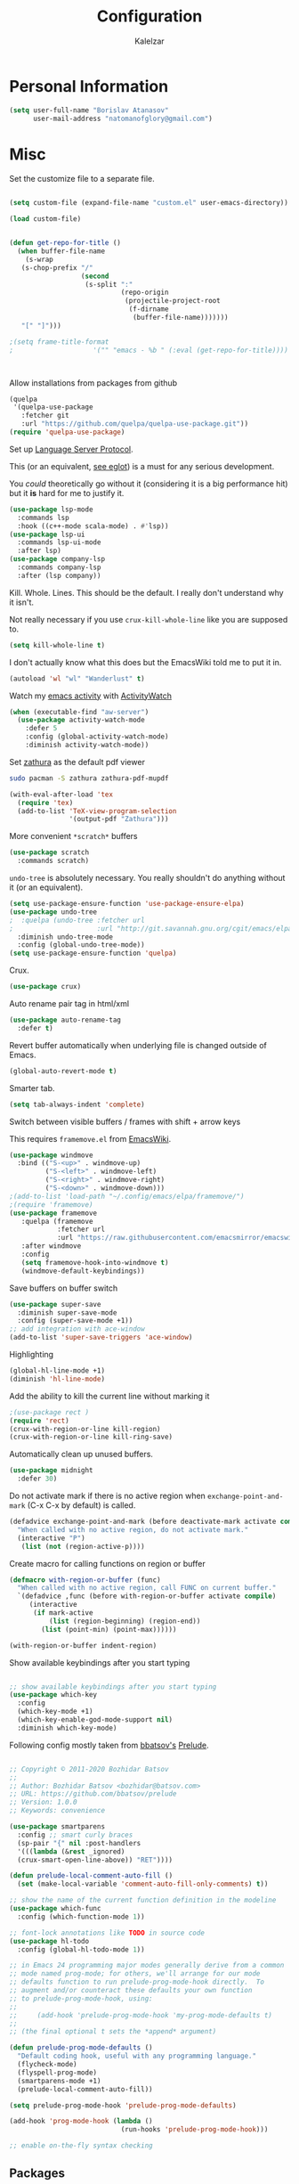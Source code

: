 #+TITLE: Configuration
#+AUTHOR: Kalelzar

#+BEGIN_SRC emacs-lisp :tangle yes :exports none

;;; config.el -- Tangled source code of config.org -*- lexical-binding: t -*-
;;; Commentary:
;;; This is just an executable file created by pasting
;;; all emacs-lisp source code blocks from config.org into
;;; this file.

;;; Code:


#+END_SRC

* Personal Information
#+BEGIN_SRC emacs-lisp :tangle yes
(setq user-full-name "Borislav Atanasov"
      user-mail-address "natomanofglory@gmail.com")
#+END_SRC
* Misc

Set the customize file to a separate file.

#+BEGIN_SRC emacs-lisp :tangle yes

(setq custom-file (expand-file-name "custom.el" user-emacs-directory))

(load custom-file)
#+END_SRC



#+begin_src emacs-lisp :tangle yes

(defun get-repo-for-title ()
  (when buffer-file-name
    (s-wrap
   (s-chop-prefix "/"
                  (second
                   (s-split ":"
                            (repo-origin
                             (projectile-project-root
                              (f-dirname
                               (buffer-file-name)))))))
   "[" "]")))

;(setq frame-title-format
;                    '("" "emacs - %b " (:eval (get-repo-for-title))))



#+end_src

Allow installations from packages from github

#+begin_src emacs-lisp :tangle yes
(quelpa
 '(quelpa-use-package
   :fetcher git
   :url "https://github.com/quelpa/quelpa-use-package.git"))
(require 'quelpa-use-package)
#+end_src

#+RESULTS:
: quelpa-use-package



Set up [[https://melpa.org/#/lsp-mode][Language Server Protocol]].

This (or an equivalent, [[https://github.com/joaotavora/eglot][see eglot]]) is a
must for any serious development.

You /could/ theoretically go without it (considering it is a big performance hit)
but it *is* hard for me to justify it.

#+BEGIN_SRC emacs-lisp :tangle yes
(use-package lsp-mode
  :commands lsp
  :hook ((c++-mode scala-mode) . #'lsp))
(use-package lsp-ui
  :commands lsp-ui-mode
  :after lsp)
(use-package company-lsp
  :commands company-lsp
  :after (lsp company))
#+END_SRC

#+RESULTS:

Kill. Whole. Lines. This should be the default.
I really don't understand why it isn't.

Not really necessary if you use ~crux-kill-whole-line~ like you are supposed to.

#+begin_src emacs-lisp :tangle yes
(setq kill-whole-line t)
#+end_src

#+RESULTS:
: t

I don't actually know what this does but the EmacsWiki told me to
put it in.

#+begin_src emacs-lisp :tangle yes
(autoload 'wl "wl" "Wanderlust" t)
#+end_src

#+RESULTS:
: wl

Watch my [[https://melpa.org/#/activity-watch-mode][emacs activity]] with
[[https://github.com/ActivityWatch/activitywatch/][ActivityWatch]]

#+begin_src emacs-lisp :tangle yes
(when (executable-find "aw-server")
  (use-package activity-watch-mode
    :defer 5
    :config (global-activity-watch-mode)
    :diminish activity-watch-mode))
#+end_src

#+RESULTS:

Set [[https://github.com/pwmt/zathura][zathura]] as the default pdf viewer

#+BEGIN_SRC bash
sudo pacman -S zathura zathura-pdf-mupdf
#+END_SRC

#+RESULTS:

#+begin_src emacs-lisp :tangle yes
(with-eval-after-load 'tex
  (require 'tex)
  (add-to-list 'TeX-view-program-selection
               '(output-pdf "Zathura")))
#+end_src

#+RESULTS:

More convenient ~*scratch*~ buffers

#+BEGIN_SRC emacs-lisp :tangle yes
(use-package scratch
  :commands scratch)
#+END_SRC

#+RESULTS:


~undo-tree~ is absolutely necessary.
You really shouldn't do anything without it (or an equivalent).

#+BEGIN_SRC emacs-lisp :tangle yes
(setq use-package-ensure-function 'use-package-ensure-elpa)
(use-package undo-tree
;  :quelpa (undo-tree :fetcher url
;                     :url "http://git.savannah.gnu.org/cgit/emacs/elpa.git/plain/packages/undo-tree/undo-tree.el")
  :diminish undo-tree-mode
  :config (global-undo-tree-mode))
(setq use-package-ensure-function 'quelpa)
#+END_SRC

#+RESULTS:
: t

Crux.

#+BEGIN_SRC emacs-lisp :tangle yes
(use-package crux)
#+END_SRC

#+RESULTS:

Auto rename pair tag in html/xml

#+begin_src emacs-lisp :tangle yes
(use-package auto-rename-tag
  :defer t)
#+end_src


Revert buffer automatically when underlying file is changed outside of Emacs.

#+BEGIN_SRC emacs-lisp :tangle yes
(global-auto-revert-mode t)
#+END_SRC

#+RESULTS:
: t

Smarter tab.

#+BEGIN_SRC emacs-lisp :tangle yes
(setq tab-always-indent 'complete)
#+END_SRC

#+RESULTS:
: complete

Switch between visible buffers / frames with shift + arrow keys

This requires =framemove.el= from [[https://github.com/emacsmirror/emacswiki.org/blob/master/framemove.el][EmacsWiki]].

#+BEGIN_SRC emacs-lisp :tangle yes
(use-package windmove
  :bind (("S-<up>" . windmove-up)
         ("S-<left>" . windmove-left)
         ("S-<right>" . windmove-right)
         ("S-<down>" . windmove-down)))
;(add-to-list 'load-path "~/.config/emacs/elpa/framemove/")
;(require 'framemove)
(use-package framemove
   :quelpa (framemove
            :fetcher url
            :url "https://raw.githubusercontent.com/emacsmirror/emacswiki.org/master/framemove.el")
   :after windmove
   :config
   (setq framemove-hook-into-windmove t)
   (windmove-default-keybindings))
#+END_SRC

#+RESULTS:
: t



Save buffers on buffer switch

#+BEGIN_SRC emacs-lisp :tangle yes
(use-package super-save
  :diminish super-save-mode
  :config (super-save-mode +1))
;; add integration with ace-window
(add-to-list 'super-save-triggers 'ace-window)
#+END_SRC

#+RESULTS:
| ace-window | switch-to-buffer | other-window | windmove-up | windmove-down | windmove-left | windmove-right | next-buffer | previous-buffer |

Highlighting
#+BEGIN_SRC emacs-lisp :tangle yes
(global-hl-line-mode +1)
(diminish 'hl-line-mode)
#+END_SRC

#+RESULTS:

Add the ability to kill the current line without marking it

#+BEGIN_SRC emacs-lisp :tangle yes
;(use-package rect )
(require 'rect)
(crux-with-region-or-line kill-region)
(crux-with-region-or-line kill-ring-save)
#+END_SRC

#+RESULTS:
: kill-ring-save

Automatically clean up unused buffers.
#+BEGIN_SRC emacs-lisp :tangle yes
(use-package midnight
  :defer 30)
#+END_SRC

#+RESULTS:

Do not activate mark if there is no active region when
~exchange-point-and-mark~ (C-x C-x by default) is called.

#+BEGIN_SRC emacs-lisp :tangle yes
(defadvice exchange-point-and-mark (before deactivate-mark activate compile)
  "When called with no active region, do not activate mark."
  (interactive "P")
   (list (not (region-active-p))))
#+END_SRC

#+RESULTS:
: exchange-point-and-mark

Create macro for calling functions on region or buffer

#+BEGIN_SRC emacs-lisp :tangle yes
(defmacro with-region-or-buffer (func)
  "When called with no active region, call FUNC on current buffer."
  `(defadvice ,func (before with-region-or-buffer activate compile)
     (interactive
      (if mark-active
          (list (region-beginning) (region-end))
        (list (point-min) (point-max))))))

(with-region-or-buffer indent-region)
#+END_SRC

#+RESULTS:
: indent-region

Show available keybindings after you start typing

#+BEGIN_SRC emacs-lisp :tangle yes

;; show available keybindings after you start typing
(use-package which-key
  :config
  (which-key-mode +1)
  (which-key-enable-god-mode-support nil)
  :diminish which-key-mode)
#+END_SRC

#+RESULTS:
: t

Following config mostly taken from [[https://github.com/bbatsov][bbatsov's]] [[https://github.com/bbatsov/prelude][Prelude]].

#+begin_src emacs-lisp :tangle yes

;; Copyright © 2011-2020 Bozhidar Batsov
;;
;; Author: Bozhidar Batsov <bozhidar@batsov.com>
;; URL: https://github.com/bbatsov/prelude
;; Version: 1.0.0
;; Keywords: convenience

(use-package smartparens
  :config ;; smart curly braces
  (sp-pair "{" nil :post-handlers
  '(((lambda (&rest _ignored)
  (crux-smart-open-line-above)) "RET"))))

(defun prelude-local-comment-auto-fill ()
  (set (make-local-variable 'comment-auto-fill-only-comments) t))

;; show the name of the current function definition in the modeline
(use-package which-func
  :config (which-function-mode 1))

;; font-lock annotations like TODO in source code
(use-package hl-todo
  :config (global-hl-todo-mode 1))

;; in Emacs 24 programming major modes generally derive from a common
;; mode named prog-mode; for others, we'll arrange for our mode
;; defaults function to run prelude-prog-mode-hook directly.  To
;; augment and/or counteract these defaults your own function
;; to prelude-prog-mode-hook, using:
;;
;;     (add-hook 'prelude-prog-mode-hook 'my-prog-mode-defaults t)
;;
;; (the final optional t sets the *append* argument)

(defun prelude-prog-mode-defaults ()
  "Default coding hook, useful with any programming language."
  (flycheck-mode)
  (flyspell-prog-mode)
  (smartparens-mode +1)
  (prelude-local-comment-auto-fill))

(setq prelude-prog-mode-hook 'prelude-prog-mode-defaults)

(add-hook 'prog-mode-hook (lambda ()
                            (run-hooks 'prelude-prog-mode-hook)))

;; enable on-the-fly syntax checking
#+end_src

#+RESULTS:
| lambda | nil | (run-hooks 'prelude-prog-mode-hook) |
** Packages

I have recently (READ: for a few months) been skimping on installing new
packages the proper way, since it is way easier to just run
=(package-list-packages)= that to write stuff in the config.


I wanted to rectify that so I wrote a couple of helper functions.

#+begin_src emacs-lisp :tangle yes
(defun get-packages-installed-by-config ()
  "Return a list of all packages installed with `use-package' by the config."
  (--map
   (s-replace ")" "" (second (s-split " " it)))
   (--filter
    (s-prefix? "(use-package" it)
    (--map
     (s-trim it)
     (--filter
      (s-contains? "use-package" it)
      (-flatten
       (--map
        (s-lines (f-read it))
        (f-glob "*.el" user-emacs-directory))))))))

(defun get-selected-packages-not-in-config ()
  "Return a list of all packages that are in `package-selected-packages' but
aren't explicitly installed by config."
  (-map
   #'symbol-name
   (-difference
    (package--find-non-dependencies)
    (-map
     #'intern
     (get-packages-installed-by-config)))))

(defun show-populated-buffer (populate-function buffer-name)
  "Open a buffer called BUFFER_NAME and fill it using POPULATE_FUNCTION"
  (with-current-buffer (get-buffer-create buffer-name)
    (insert (s-join "\n" (funcall populate-function))))
  (view-buffer buffer-name #'kill-buffer))

(defun show-packages-installed-by-config ()
  "Open a buffer containing all packages explicitly installed by config."
  (interactive)
  (show-populated-buffer #'get-packages-installed-by-config
                         "*Installed Packages*"))

(defun show-selected-packages-not-in-config ()
  "Open a buffer containing all (not-dependency) packages not explicitly installed by config."
  (interactive)
  (show-populated-buffer #'get-selected-packages-not-in-config
                         "*Missing Packages*"))
#+end_src

* Sane Defaults

Some are sourced from [[https://github.com/danielmai/.emacs.d/blob/master/config.org][Daniel Mai's config]].

For some reason these functions are disabled.

#+BEGIN_SRC emacs-lisp :tangle yes
(put 'downcase-region 'disabled nil)
(put 'upcase-region 'disabled nil)
(put 'narrow-to-region 'disabled nil)
(put 'dired-find-alternate-file 'disabled nil)
#+END_SRC

#+RESULTS:

Yes is two letters too long for me.

#+BEGIN_SRC emacs-lisp :tangle yes
(defalias 'yes-or-no-p 'y-or-n-p)
#+END_SRC

#+RESULTS:
: yes-or-no-p

Clean up back-ups / autosaves.

#+BEGIN_SRC emacs-lisp :tangle yes
(setq backup-directory-alist `(("." . ,(concat user-emacs-directory "backups"))))
(setq auto-save-file-name-transforms `((".*" ,(concat user-emacs-directory "auto-save-list/") t)))
#+END_SRC

#+RESULTS:
| .* | /home/kalelzar/.config/emacs/auto-save-list/ | t |

UTF-8.

#+BEGIN_SRC emacs-lisp :tangle yes
(setq locale-coding-system 'utf-8)
(set-terminal-coding-system 'utf-8)
(set-keyboard-coding-system 'utf-8)
(set-selection-coding-system 'utf-8)
(prefer-coding-system 'utf-8)
#+END_SRC

#+RESULTS:

Don't indent with TABS please.

#+BEGIN_SRC emacs-lisp :tangle yes
(setq-default indent-tabs-mode nil)
#+END_SRC

#+RESULTS:

Indicate empty lines.

#+BEGIN_SRC emacs-lisp :tangle yes
(setq-default indicate-empty-lines t)
#+END_SRC

#+RESULTS:
: t

Don't count two spaces after a period as the end of a sentence.
Just one space is needed.

#+BEGIN_SRC emacs-lisp :tangle yes
(setq sentence-end-double-space nil)
#+END_SRC

#+RESULTS:

Delete the region when typing.

#+BEGIN_SRC emacs-lisp :tangle yes
(delete-selection-mode t)
#+END_SRC

#+RESULTS:
: t

Logical buffer names.

#+BEGIN_SRC emacs-lisp :tangle yes
(setq uniquify-buffer-name-style 'forward)
#+END_SRC

#+RESULTS:
: forward

Load aliases from .bash_profile

#+BEGIN_SRC emacs-lisp :tangle yes
(setq shell-command-switch "-ic")
#+END_SRC

#+RESULTS:
: -ic

Silence!

#+BEGIN_SRC emacs-lisp :tangle yes
(setq visible-bell t)
(setq ring-bell-function 'ignore)
#+END_SRC

#+RESULTS:
: ignore

* Modes
** Flycheck
#+BEGIN_SRC emacs-lisp :tangle yes
(use-package flycheck
  :diminish flycheck-mode
  :commands (global-flycheck-mode flycheck-mode)
  :config
  (setq flycheck-html-tidy-executable "tidy5"))
#+END_SRC

#+RESULTS:
: t

Enable flyspell

#+BEGIN_SRC emacs-lisp :tangle yes
(use-package flyspell
  :when (executable-find "aspell")
  :defer 5
  :diminish flyspell-mode
  :bind ("C->" . flyspell-correct-word-before-point)
  :config (setq ispell-program-name "aspell"
                ispell-extra-args (listp "--sug-mode=ultra"))
  (flyspell-mode +1))

#+END_SRC

#+RESULTS:
: flyspell-correct-word-before-point
** Org

Fetch the latest version of org mode as per [[http://orgmode.org/elpa.html][this instructions]].
#+BEGIN_SRC emacs-lisp :tangle yes
(use-package org
  :ensure org-plus-contrib)
#+END_SRC

#+RESULTS:

*** Babel

Don't ask for confirmation when evaluating code blocks.
It's annoying.

#+begin_src emacs-lisp :tangle yes
  (setq org-confirm-babel-evaluate nil)
#+end_src

#+RESULTS:

Enable some languages for evaluation in Org code blocks.

#+begin_src emacs-lisp :tangle yes
  (org-babel-do-load-languages
   'org-babel-load-languages
   '((python . t)
     (C . t)
     (shell . t)
     (lisp . t)))
#+end_src

#+RESULTS:

*** Export

I mainly export to \LaTeX but that comes installed by default.

#+RESULTS:

#+begin_src emacs-lisp :tangle yes
  (setq org-export-backends
     (quote
      (html latex)))
#+end_src

#+RESULTS:
| ascii | beamer | html | latex | epub |

Enable linting of source code blocks when exported to \LaTeX
This requires [[https://github.com/gpoore/minted][minted]].

On Archlinux:

#+BEGIN_SRC bash
sudo pacman -S minted
#+END_SRC

#+RESULTS:

You also might need to install some of the (La)TeX libraries included by your distribution.

#+begin_src emacs-lisp :tangle yes
  (use-package ox-latex
    :after org
    :config
    (add-to-list 'org-latex-packages-alist '("" "minted"))
    (add-to-list 'org-latex-packages-alist '("" "color"))
    (add-to-list 'org-latex-packages-alist '("" "xcolor"))
    (add-to-list 'org-latex-packages-alist '("" "mathtools"))
    (add-to-list 'org-latex-packages-alist '("" "amsmath"))
    (setq org-latex-listings 'minted)

    (setq org-latex-pdf-process
          '("pdflatex -shell-escape -interaction nonstopmode -output-directory %o %f"
          "pdflatex -shell-escape -interaction nonstopmode -output-directory %o %f"
          "pdflatex -shell-escape -interaction nonstopmode -output-directory %o %f")))
#+end_src

#+RESULTS:
: t

*** Templates

Enable Org Tempo mode for template expansion

#+begin_src emacs-lisp :tangle yes
  (use-package org-tempo)
#+end_src

#+RESULTS:

Source blocks
#+BEGIN_SRC emacs-lisp :tangle yes
(add-to-list 'org-structure-template-alist '("el" . "src emacs-lisp"))
(add-to-list 'org-structure-template-alist '("ll" . "src lisp"))
(add-to-list 'org-structure-template-alist '("py" . "src python"))
(add-to-list 'org-structure-template-alist '("sh" . "src sh"))
(add-to-list 'org-structure-template-alist '("bh" . "src bash"))
(add-to-list 'org-structure-template-alist '("sc" . "src scala"))
#+END_SRC

#+RESULTS:
: ((sc . src scala) (bh . src bash) (sh . src sh) (py . src python) (ll . src lisp) (el . src emacs-lisp) (a . export ascii) (c . center) (C . comment) (e . example) (E . export) (h . export html) (l . export latex) (q . quote) (s . src) (v . verse))

*** Misc
Set up emphasis symbols

#+begin_src emacs-lisp :tangle yes
  (setq org-emphasis-alist
        (quote
         (("*" bold)
          ("/" italic)
          ("_" underline)
          ("=" org-verbatim verbatim)
          ("~" org-code verbatim)
          ("+"
           (:strike-through t)))))
#+end_src

#+RESULTS:
| * | bold                |          |
| _ | underline           |          |
| = | org-verbatim        | verbatim |
| ~ | org-code            | verbatim |
| + | (:strike-through t) |          |

Set up better link previews using [[https://github.com/stardiviner/org-link-beautify][org-link-beautify]].

It is not available in MELPA.

So we have to install it manually.

#+BEGIN_SRC emacs-lisp :tangle yes
  (use-package org-link-beautify
  :quelpa (org-link-beautify
           :fetcher github
           :repo "stardiviner/org-link-beautify")
  :disabled t)
#+END_SRC

#+RESULTS:

Or so I would like. But it's way too laggy and the icons show up wrong for me.

Enable some good minor modes for working with org-mode
when /in/ org-mode.

#+begin_src emacs-lisp :tangle yes
    (use-package org-superstar)
    ;(use-package org-sticky-header )
    (setq use-package-ensure-function 'use-package-ensure-elpa)
    (use-package tex-site :ensure auctex)
    (setq use-package-ensure-function 'quelpa)
    (use-package cdlatex
      :after tex-site)

    (defun org-mode-enable-minor-modes-hook ()
      "Enable some good minor-modes for fancier 'org-mode' experience."
      (org-superstar-mode 1)
      (diminish 'org-superstar-mode)
      ;;(org-sticky-header-mode 1)
      (org-indent-mode 1)
      (diminish 'org-indent-mode)
      ;;(org-cdlatex-mode 1)
      (diminish 'org-cdlatex-mode)
      (yas-minor-mode 1)
      (diminish 'yas-minor-mode)
      (fira-code-mode 1)
      (diminish 'fira-code-mode)
      ;;(org-link-beautify-mode 1)
      )

(add-hook 'org-mode-hook 'org-mode-enable-minor-modes-hook)
#+end_src

#+RESULTS:
| org-mode-enable-minor-modes-hook | org-tempo-setup | #[0 \301\211\207 [imenu-create-index-function org-imenu-get-tree] 2] | #[0 \300\301\302\303\304$\207 [add-hook change-major-mode-hook org-show-all append local] 5] | #[0 \300\301\302\303\304$\207 [add-hook change-major-mode-hook org-babel-show-result-all append local] 5] | org-babel-result-hide-spec | org-babel-hide-all-hashes |

Let TAB behave as expected when inside code block.

#+begin_src emacs-lisp :tangle yes
(setq org-src-tab-acts-natively t)
#+end_src

#+RESULTS:
: t

Set the default notes file.

#+BEGIN_SRC emacs-lisp :tangle yes
(setq org-default-notes-file "~/Documents/notes.org")
#+END_SRC

#+RESULTS:
: ~/Documents/notes.org

Enable speed commands.

#+BEGIN_SRC emacs-lisp :tangle yes
(setq org-use-speed-commands t)
#+END_SRC

#+RESULTS:
: t

#+BEGIN_SRC emacs-lisp :tangle yes
(setq org-tags-column 45)
#+END_SRC

#+RESULTS:
: 45

Enable windmove/framemove in org-mode.

#+begin_src emacs-lisp :tangle yes
;(setq org-support-shift-select nil)
(add-hook 'org-shiftup-final-hook 'windmove-up)
(add-hook 'org-shiftleft-final-hook 'windmove-left)
(add-hook 'org-shiftdown-final-hook 'windmove-down)
(add-hook 'org-shiftright-final-hook 'windmove-right)
#+end_src

#+RESULTS:
| windmove-right |

Make latex previews in org-mode twice as big.

#+begin_src emacs-lisp :tangle yes
(setq org-format-latex-options (append '(:scale 2.0) org-format-latex-options ))
#+end_src

#+RESULTS:
| :scale | 2.0 | :foreground | default | :background | default | :scale | 2.0 | :html-foreground | Black | :html-background | Transparent | :html-scale | 1.0 | :matchers | (begin $1 $ $$ \( \[) |

Add custom TODO keywords

#+begin_src emacs-lisp :tangle yes

(setq org-todo-keywords
  '((sequence "INACTIVE(i!)" "SCHEDULED(s!)" "NEXT(n!)" "ACTIVE(a!)" "|" "DONE(d!)" "CANCELLED(c!)")
    (sequence "SUSPENDED(p!)")
    (sequence "EXPORT(e)" "|" "EXPORTED")))
#+end_src

#+RESULTS:
| sequence | INACTIVE(i!)  | SCHEDULED(s!) | NEXT(n!) | ACTIVE(a!) |   |   | DONE(d!) | CANCELLED(c!) |
| sequence | SUSPENDED(p!) |               |          |            |   |   |          |               |
| sequence | EXPORT(e)     |               |          | EXPORTED   |   |   |          |               |

Set custom faces for TODO keywords.

#+begin_src emacs-lisp :tangle yes
(setq org-todo-keyword-faces
  '(("INACTIVE" . "#004488" )
    ("SCHEDULED" . "#aa6600")
    ("NEXT" . "#006622")
    ("ACTIVE" . (:background "#004400" :foreground "white" :weight bold ))
    ("SUSPENDED" . (:background "#440000" :foreground "white" :weight bold ))
    ("DONE" . (:foreground "#204420" :weight bold))
    ("CANCELLED" . "#616161" )
    ("EXPORT" . (:background "#443322" :foreground "#ffaa00" ))
    ("EXPORTED" . "#414141" )))
#+end_src

#+RESULTS:
: ((INACTIVE . #004488) (SCHEDULED . #aa6600) (NEXT . #006622) (ACTIVE :background #004400 :foreground white :weight bold) (SUSPENDED :background #440000 :foreground white :weight bold) (DONE :foreground #204420 :weight bold) (CANCELLED . #616161) (EXPORT :background #443322 :foreground #ffaa00) (EXPORTED . #414141))

Obviously you can't really work on two tasks at the same time.
So let's enforce a single ACTIVE task at all times.

#+begin_src emacs-lisp :tangle yes
(when (file-exists-p "~/Code/Projects/kaltask")
  (use-package kaltask
    :quelpa (kaltask :fetcher file
                     :path "~/Code/Projects/kaltask")))
#+end_src

#+RESULTS:


Enforce todo dependencies.

#+begin_src emacs-lisp :tangle yes
(setq org-enforce-todo-dependencies t)
#+end_src

#+RESULTS:
: t

Enable org-drill.

#+begin_src emacs-lisp :tangle yes
(use-package org-drill)
(setq org-drill-hide-item-headings-p t)
#+end_src

Show live-preview of latex fragements.

#+begin_src emacs-lisp :tangle yes
(use-package org-elp)
#+end_src

Add a company backend for math.

#+begin_src emacs-lisp :tangle yes
(use-package company-math
  :after company)
#+end_src

*** Agenda

Register the agenda files.

#+begin_src emacs-lisp :tangle yes
(defvar org-agenda-files-root
  "~/Documents/" "Store the root of all org-agenda files")

;(setq org-agenda-files nil)

(defvar org-agenda-files-assoc
  '(( "agenda" . ( "* INACTIVE %?\nAdded on %U\n%i" org-ask-location))
    ( "notes" . "* INACTIVE %?\nAdded on %U\n%i")
    ( "tickler" . "* INACTIVE %?\nDEADLINE: %^{Deadline}T\nAdded on %U\n%a\n%i"))
"A agenda name associated with the format for org-capture entries."
)

(defun expand-to-agenda-file (file)
  "Expand FILE to a path to an .org file located at `org-agenda-files-root'."
  (concat (concat org-agenda-files-root file) ".org"))


(defun org-register-agenda-file (file)
  "Register an agenda FILE."
  (add-to-list 'org-agenda-files
               (expand-to-agenda-file file)))


(seq-do 'org-register-agenda-file
              (mapcar (lambda (elem)  (car elem))
                      org-agenda-files-assoc))

(defvar org-agenda-shortcuts-prefix-key "H-z"
  "Prefix key for accessing org-agenda-shortcuts")

(bind-key
 (concat org-agenda-shortcuts-prefix-key
         (concat " " org-agenda-shortcuts-prefix-key))
 'previous-buffer)

(defun generate-shortcuts-to-agenda-file (agenda-file)
  (let* ((key (char-to-string (string-to-char agenda-file)))
         (key-chords (concat org-agenda-shortcuts-prefix-key (concat " " key))))
    (bind-key key-chords `(lambda () (interactive) (find-file (expand-to-agenda-file ,agenda-file))))
    (which-key-add-key-based-replacements key-chords agenda-file)
))

(seq-do 'generate-shortcuts-to-agenda-file
              (mapcar (lambda (elem)  (car elem))
                      org-agenda-files-assoc))

#+end_src

#+RESULTS:
| agenda | notes | tickler |

Create capture templates for quick writes to different
agenda files.

#+begin_src emacs-lisp :tangle yes
(defun org-ask-location ()
  (setq org-refile-use-outline-path nil)
  (let* ((org-refile-targets '((nil :maxlevel . 1)))
         (hd (condition-case nil
                 (car (org-refile-get-location "Headline" nil t))
               (error (car org-refile-history)))))
    (goto-char (point-min))
    (outline-next-heading)
    (if (re-search-forward
         (format org-complex-heading-regexp-format (regexp-quote hd))
         nil t)
        (goto-char (point-at-bol))
      (goto-char (point-max))
      (or (bolp) (insert "\n"))
      (insert "* " hd "\n")))
  (setq org-refile-use-outline-path 'file)
  (end-of-line))

(setq org-capture-templates nil)

(defun build-capture-template-definition
    (capture-key capture-description agenda-file template)
  "Generate a capture template.
 The capture template can be accessed with CAPTURE-KEY.
 It is described by CAPTURE-DESCRIPTION.
 It points to AGENDA-FILE.
 And it uses TEMPLATE to generate the entry.
 TEMPLATE is either a string with which to format the entry,
 or a cons cell of a string with which to format the entry and a function which
 tells where exactly in the file to add the new entry."
  (append (list capture-key capture-description)
          '(entry)
          (if (char-or-string-p template)
          (list (append '(file)
                        (list agenda-file)))
          (list (append '(file+function)
                        (list agenda-file) (cdr template))))
          (if (char-or-string-p template)
              (list template)
              (list (car template)))))

(defun org-generate-agenda-capture-template-definition (agenda-file)
  (let* ((agenda-name (file-name-base agenda-file))
         (capture-key (char-to-string (string-to-char agenda-name)))
         (capture-description (concat (concat "Add entry to " agenda-name) "."))
         (template (cdr (assoc agenda-name org-agenda-files-assoc))))
    (build-capture-template-definition
     capture-key capture-description agenda-file template)))

(defun register-agenda-capture-template-from-agenda-file (agenda-file)
  (add-to-list 'org-capture-templates
      (org-generate-agenda-capture-template-definition agenda-file)))

(defun register-agenda-capture-templates-from-agenda-files ()
  (seq-do 'register-agenda-capture-template-from-agenda-file
        org-agenda-files))

(register-agenda-capture-templates-from-agenda-files)

(add-to-list 'org-capture-templates
  (build-capture-template-definition "e" "Export entry"
    (expand-to-agenda-file "notes")
    "* EXPORT %?\nAdded on %U\n%i" ))

#+end_src

#+RESULTS:
| e | Export entry | entry | (file ~/Documents/notes.org) | * EXPORT %? |

Add state changes to a drawer.

#+begin_src emacs-lisp :tangle yes
(setq org-log-into-drawer t)
#+end_src

#+RESULTS:
: t

Set up archivation.

#+begin_src emacs-lisp :tangle yes
(setq org-archive-location (concat (expand-to-agenda-file "archive") "::"))

;;Requires Org >= 9.4
;(setq org-archive-subtree-save-file-p t)
;;Org < 9.4

(defun save-notes-archive-file ()
  (interactive)
  (save-some-buffers
   'no-confirm (lambda ()
                 (equal buffer-file-name
                        (expand-file-name (expand-to-agenda-file "archive"))))))

(advice-add 'org-archive-subtree :after #'save-notes-archive-file)

#+end_src

#+RESULTS:

Set up refiling

#+begin_src emacs-lisp :tangle yes
  (setq org-refile-use-outline-path 'file)
  (setq org-refile-targets '((org-agenda-files . (:level . 0))))

  (defvar org-files-refile-internally
  (list (expand-file-name (expand-to-agenda-file "agenda")))
  "List of files which should be offered a list of internal headlines
  instead of other files")

  (defun dynamic-org-refile-get-targets (func &rest args)
    "Extend `org-refile-get-targets' in various contexts.
     If the file visited in current buffer is inside
     `org-files-refile-internally' then show a list of top-level headings to
     refile to instead of the default `org-refile-targets'.
     If the file visited in current buffer is a member of
     `org-agenda-files', remove it from the list so it doesn't clutter the
     target list. All changes to variables are restored at the end of the
     function."
     (setq org-refile-history nil)
     (let ((current-file (buffer-file-name (current-buffer))))
       (if (member current-file org-files-refile-internally)
           (let ((org-refile-use-outline-path nil)
                 (org-refile-targets nil))
             (apply func args))
         (let ((org-agenda-files (remove-if
             (lambda (file)
               (equal current-file (expand-file-name file)))
             org-agenda-files)))
           (apply func args)))))

  (advice-add 'org-refile-get-targets :around #'dynamic-org-refile-get-targets)
#+end_src

#+RESULTS:

Set up alerts for agenda items.

#+begin_src emacs-lisp :tangle yes
(use-package org-wild-notifier
  :after org
  :config
  (setq alert-default-style 'libnotify)
  (setq org-wild-notifier-keyword-whitelist nil)
  (org-wild-notifier-mode 1))
#+end_src

#+RESULTS:
: t

*** Roam

#+begin_src emacs-lisp :tangle yes
(use-package org-roam
  :config
(unless (f-dir? "~/Documents/Knowledge/src/org")
  (make-directory "~/Documents/Knowledge/src/org"))
(setq org-roam-directory "~/Documents/Knowledge/src/org")
(setq org-roam-db-location "~/Documents/Knowledge/src/org/org-roam.db")
(setq org-roam-link-auto-replace t)
(add-hook 'after-init-hook 'org-roam-mode)

(setq org-roam-title-sources '((title headline) alias))
(setq org-roam-tag-sources '(prop vanilla all-directories))
(setq org-roam-index-file "index.org")

(setq org-roam-completion-everywhere t)

(setq org-id-track-globally t)

(org-id-update-id-locations (f-glob "*.org" org-roam-directory)))

(use-package lister
  :after org-roam
  :quelpa (lister :fetcher git
  		  :url "https://github.com/publicimageltd/lister"))

(use-package delve
  :after lister
  :quelpa (delve :fetcher git
		 :url "https://github.com/publicimageltd/delve")
  :config
  (use-package delve-minor-mode
    :config
    (add-hook 'org-mode-hook #'delve-minor-mode-maybe-activate)
    (setq delve-use-icons-in-completions t))
  :bind
  (("<f12>" . delve-open-or-select)))



(defun find-roam-notes-with-tag (tag)
  (let ((search (delve-db-query-pages-with-tag tag)))
    (when search
      (delve search (format "of tag %s" tag)))))

(defun org-roam-open-file-by-title (title)
  (org-roam--find-file
   (first
    (-flatten
     (org-roam-db-query [:select [file]
                                 :from titles
                                 :where (= title $s1)]
                        title)))))

(defun org-roam-protocol-find-tag (info)
  (when-let ((tag (plist-get info :tag)))
    (raise-frame)
    (find-roam-notes-with-tag tag))
  nil)

(defun org-roam-protocol-find-by-title (info)
  (when-let ((title (plist-get info :title)))
        (raise-frame)
        (org-roam-open-file-by-title title)))

(require 'org-protocol)

(push '("org-roam-tag" :protocol "roam-tag"
:function org-roam-protocol-find-tag)
      org-protocol-protocol-alist)

(push '("org-roam-file-by-title" :protocol "roam-by-title"
        :function org-roam-protocol-find-by-title)
      org-protocol-protocol-alist)

(setq org-roam-graph-exclude-matcher "recentchanges.org")
(setq org-roam-graph-node-extra-config '(("shape"      . "rectangle")
          ("style"      . "rounded,filled")
          ("fillcolor"  . "#273434")
          ("fontname" . "sans")
          ("fontsize" . "12px")
          ("labelfontname" . "sans")
          ("color"      . "#b75867")
          ("fontcolor"  . "#c4c7c7")))

(setq org-roam-graph-edge-extra-config
      '(("dir" . "back")
        ("color" . "#b75867")))


(setq org-roam-graph-extra-config
      '(("rankdir" . "BT")
         ("bgcolor" . "\"#132020\"")))

(use-package org-roam-server
  :commands org-roam-server-mode
  :config
  (setq org-roam-server-host "127.0.0.1"
        org-roam-server-port 7000
        org-roam-server-authenticate nil
        org-roam-server-export-inline-images t
        org-roam-server-serve-files t
        org-roam-server-served-file-extensions '("pdf" "mp4" "ogv")
        org-roam-server-network-poll t
        org-roam-server-network-arrows "from"
        org-roam-server-network-label-truncate t
        org-roam-server-network-label-truncate-length 60
        org-roam-server-network-label-wrap-length 20))

(defvar roam-subjects '("Numeric Methods"
                        "Linear Algebra"
                        "Logic Programming"
                        "Computer Architectures"
                        "Design and Analysis of Algorithms"
                        "Discrete Structures"
                        "Geometry of Movement")
"Subjects used as auto-complete for `make-roam-template'")

(defun make-roam-template (name)
  "Create roam template with NAME."
  (let ((key (char-to-string (downcase (string-to-char name))))
        (completion (string-join roam-subjects "|")))
    `(,key ,name entry #'org-roam--capture-get-point
           "* ${title}\n %?"
           :file-name "${slug}"
           :head ,(concat "#+title: ${title}\n#+roam_alias: \"${title}\"\n#+roam_tags: \"%^{prompt|General|"
                          completion
                          "}\" \""
                          name
                          "\"\n")
           :unnarrowed t)))

(defvar roam-template-types '("Theorem" "Definition" "Lecture"))

(setq org-roam-capture-templates nil)

(dolist (template (mapcar #'make-roam-template roam-template-types))
  (add-to-list 'org-roam-capture-templates template))

#+end_src
** C/C++

Set LSP for C/C++ using [[https://github.com/MaskRay/ccls][ccls]].

#+BEGIN_SRC bash
sudo pacman -S ccls
#+END_SRC

We also need the [[https://melpa.org/#/ccls][emacs package]].

#+begin_src emacs-lisp :tangle yes
(use-package ccls
  :hook ((c-mode c++-mode objc-mode cuda-mode) .
         (lambda ()
           (ccls-code-lens-mode))))

(setq ccls-executable "/usr/bin/ccls")
#+end_src

#+RESULTS:
: /usr/bin/ccls

Enable some refactoring with [[https://melpa.org/#/srefactor][srefactor]].

#+begin_src emacs-lisp :tangle yes
  (use-package srefactor
    :after ccls)
#+end_src

#+RESULTS:

This package displays function signatures in the mode line.
#+begin_src emacs-lisp :tangle yes
 (use-package c-eldoc
  :commands c-turn-on-eldoc-mode
  :init (add-hook 'c-mode-hook 'c-turn-on-eldoc-mode))
#+end_src

#+RESULTS:
| c-turn-on-eldoc-mode | (lambda nil (ccls-code-lens-mode)) | macrostep-c-mode-hook |

** Novel mode

#+begin_src emacs-lisp :tangle yes
(use-package novel-mode
 :quelpa (novel-mode
          :fetcher github
          :repo "TLINDEN/novel-mode"))
#+end_src

#+RESULTS:

** Edit Server


Enable editing of browser text fields in Emacs.
Just because it's possible.

#+begin_src emacs-lisp :tangle yes
  (use-package edit-server
    :commands edit-server-start
    :init (if after-init-time
              (edit-server-start)
            (add-hook 'after-init-hook
                      #'(lambda() (edit-server-start))))
    :config (setq edit-server-new-frame-alist
                  '((name . "Edit with Emacs")
                    (minibuffer . t)
                    (menu-bar-lines . t)
                    (window-system . x))))

#+end_src

#+RESULTS:
: t

** Emms
#+begin_src emacs-lisp :tangle yes

(use-package emms
  :config
  (emms-all)
  (emms-default-players))

#+end_src
** Reading

Make reading stuff in Emacs easier.

#+begin_src emacs-lisp :tangle yes
  (defun reading-mode ()
    "Enable a major mode and some minor modes useful for reading."
    (interactive)
    (fundamental-mode)
    (text-scale-set 1)
    (visual-line-mode 1)
    (set-frame-font "Roboto")
    (set-fill-column 65)
    (set-justification-full (point-min) (point-max))
    (set-left-margin (point-min) (point-max) 7)
    (split-window-horizontally)
    (follow-mode 1)
    (read-only-mode 1))
#+end_src

#+RESULTS:
: reading-mode

** IDO
#+BEGIN_SRC emacs-lisp :tangle yes
(use-package ido
  :disabled t
  :init
  (setq ido-enable-flex-matching t)
  (setq ido-everywhere t)
  (ido-mode t)
  (use-package ido-vertical-mode
    :defer t
    :init (ido-vertical-mode 1)
    (setq ido-vertical-define-keys 'C-n-and-C-p-only)))
#+END_SRC

#+RESULTS:

** Whitespace
#+BEGIN_SRC emacs-lisp :tangle yes
(use-package whitespace)

(setq whitespace-line-column 80) ;; limit line length
(setq whitespace-style '(face tabs empty trailing lines-tail))
(global-whitespace-mode)
(diminish 'global-whitespace-mode)

(defun cleanup-on-save ()
  "Call `whitespace-cleanup' on save"
  (whitespace-cleanup))

(add-hook 'before-save-hook 'cleanup-on-save)
#+END_SRC

#+RESULTS:
| cleanup-on-save |

** Helm
#+BEGIN_SRC emacs-lisp :tangle yes
(use-package helm
  :diminish helm-mode
  :init
  (require 'helm-config)
  :config
  ;;(helm-mode 1)
  (setq helm-locate-command "mdfind -interpret -name %s %s"
        helm-ff-newfile-prompt-p nil
        helm-M-x-fuzzy-match t)
  :bind ("C-c h i" . helm-imenu))
(use-package helm-projectile
  :after (helm projectile)
  :commands helm-projectile
  :bind ("C-c p h" . helm-projectile))
(use-package helm-ag
  :after helm)
(use-package helm-swoop
  :after helm
  :bind ("C-S" . helm-swoop)
  :config
  (setq helm-swoop-fontify-buffer-size-limit 'always
                helm-swoop-use-line-number-face t
                helm-swoop-speed-or-color t))
#+END_SRC

** Ivy
#+BEGIN_SRC emacs-lisp :tangle yes
(use-package ivy
  :diminish (ivy-mode . "")
  :bind
  (:map ivy-mode-map
        ("C-'" . ivy-avy))
  :config
  (ivy-mode 1)
  ;; add ‘recentf-mode’ and bookmarks to ‘ivy-switch-buffer’.
  (setq ivy-use-virtual-buffers t)
  ;; number of result lines to display
  (setq ivy-height 10)
  ;; Show candidate index and total count
  (setq ivy-count-format "(%d/%d) ")
  ;; no regexp by default
  (setq ivy-initial-inputs-alist nil)
  ;; configure regexp engine.
  (setq ivy-re-builders-alist
	;; allow input not in order
        '((t   . ivy--regex-ignore-order))))
(use-package avy)
(use-package counsel
  :bind (("M-x" . counsel-M-x)
         ("C-x C-r" . counsel-recentf)
         ("C-c h i" . counsel-imenu)
         ("C-h v" . counsel-describe-variable)
         ("C-h f" . counsel-describe-function)
         ("C-x C-f" . counsel-find-file)
         ("C-x b" . counsel-switch-buffer)
         ("M-y" . counsel-yank-pop)
         ("C-x f" . counsel-fzf)))
(use-package counsel-projectile
  :after (counsel projectile)
  :config
;  (define-key projectile-mode-map (kbd "C-c p") 'projectile-command-map)
  (counsel-projectile-mode)
  (setq counsel-projectile-switch-project-action 'dired))
(use-package swiper
  :after counsel
  :bind (("C-s" . swiper)))
(use-package ivy-yasnippet
  :after (ivy yasnippet))
#+END_SRC

#+RESULTS:
: swiper

** HTMLize
#+begin_src emacs-lisp :tangle yes
(use-package htmlize)
#+end_src

** Typescript
#+begin_src emacs-lisp :tangle yes
(use-package typescript-mode
  :commands typescript-mode)
(use-package tss
  :after typescript-mode)
#+end_src

** JavaScript
#+begin_src emacs-lisp :tangle yes
(setq js-indent-level 2)
#+end_src
** CSS
#+begin_src emacs-lisp :tangle yes
(setq css-indent-offset 2)
#+end_src
** SCSS
#+begin_src emacs-lisp :tangle yes
(use-package scss-mode)
(use-package postcss-sorting
  :after css-mode
  :quelpa (postcss-sorting
           :fetcher git
           :url "https://github.com/P233/postcss-sorting.el.git")
:config
(add-hook 'css-mode-hook
          (lambda ()
            (add-hook 'before-save-hook 'postcss-sorting-buffer t t))))
#+end_src

** Cakecrumbs

Show parent's chain on header for web-releated files

#+begin_src emacs-lisp :tangle yes
(use-package cakecrumbs
  :config
  (setq cakecrumbs-html-major-modes   '(mhtml-mode html-mode web-mode nxml-mode sgml-mode))
  (setq cakecrumbs-jade-major-modes   '(yajade-mode jade-mode pug-mode))
  (setq cakecrumbs-scss-major-modes   '(scss-mode less-css-mode css-mode))
  (setq cakecrumbs-stylus-major-modes '(stylus-mode sass-mode))
  (cakecrumbs-auto-setup)
  (setq cakecrumbs-separator ">"))
#+end_src

** CalibreDB

Use emacs as a calibre client.

#+begin_src emacs-lisp :tangle yes
(use-package calibredb
  :defer t
  :commands (calibredb calibredb-find-counsel)
  :config
  (setq calibredb-root-dir "~/Documents/Library")
  (setq calibredb-db-dir (f-join calibredb-root-dir "metadata.db"))
  (setq calibredb-ref-default-bibliography (f-join calibredb-root-dir "catalog.bib"))
  (setq calibredb-library-alist '(("~/Documents/Library")))
  (setq calibredb-format-all-the-icons t)
  (setq calibredb-virtual-library-alist
        '(("Default" . "^\\(epub\\|mobi\\|pdf\\|docx\\)")))
  (setq calibredb-virtual-library-default-name "Default")
)

#+end_src

** Vue
#+begin_src emacs-lisp :tangle yes
(use-package vue-mode
  :commands vue-mode)
#+end_src
** Magit
A great interface for git projects.
It’s much more pleasant to use than the git interface
on the command line. Use an easy keybinding to access magit.

#+BEGIN_SRC emacs-lisp :tangle yes
(use-package magit
  :demand
  :bind (("C-c g" . magit-status)
         ("C-c G" . magit-dispatch)
         ("C-c m l" . magit-log-buffer-file)
         ("C-c m b" . magit-blame)
         ("C-c m m" . magit-list-repositories))
  :config
  (setq magit-display-buffer-function 'magit-display-buffer-same-window-except-diff-v1)
  (setq magit-diff-refine-hunk t)
  (add-hook 'magit-process-find-password-functions
            #'magit-process-password-auth-source)
  (setq magit-repository-directories '(("~/" . 0)
                                       ("~/.config/" . 3)
                                       ("~/Code" . 2)
                                       ("~/.local/src" . 4)
                                       ("~/Documents/Knowledge" . 1))))
#+END_SRC

#+RESULTS:
| magit-process-password-auth-source |

#+BEGIN_QUOTE
    The following code makes magit-status run alone in the frame, and then restores the old window configuration when you quit out of magit.

    No more juggling windows after commiting. It’s magit bliss.
#+END_QUOTE

From: [[http://whattheemacsd.com/setup-magit.el-01.html][Magnar Sveen]]

#+BEGIN_SRC emacs-lisp :tangle yes
;; full screen magit-status
(defadvice magit-status (around magit-fullscreen activate)
  "Make Magit full screen and restore windows when done."
  (window-configuration-to-register :magit-fullscreen)
  ad-do-it
  (delete-other-windows))

(defun magit-quit-session ()
  "Restore the previous window configuration and kill the magit buffer."
  (interactive)
  (kill-buffer)
  (jump-to-register :magit-fullscreen))
#+END_SRC

#+RESULTS:
: magit-quit-session

Magit extension for GitHub/GitLab

#+BEGIN_SRC emacs-lisp :tangle yes
(use-package forge
  :after magit)
#+END_SRC

#+RESULTS:

** Yasnippet


Enable Yasnippets.

#+BEGIN_SRC emacs-lisp :tangle yes
(use-package yasnippet
  :diminish yas-minor-mode
  :defer 15
  :config
  (setq yas-indent-line 'fixed)
  (yas-global-mode))
#+END_SRC

#+RESULTS:
: t

We do however still need some snippets.

#+BEGIN_SRC emacs-lisp :tangle yes
(use-package common-lisp-snippets
  :commands lisp-mode
  :after (yasnippet common-lisp))
(use-package yasnippet-snippets
  :after yasnippet)
#+END_SRC

#+RESULTS:

** Ripgrep
Search through files really fast
#+begin_src emacs-lisp :tangle yes
(use-package ripgrep)
#+end_src
** Lisp
*** SLIME
Install the [[https://melpa.org/#/slime][Superior Lisp Interaction Mode for Emacs]].

#+BEGIN_SRC emacs-lisp :tangle yes
(use-package slime
  :config (setq inferior-lisp-program "sbcl"))
#+END_SRC

#+RESULTS:
: t

Set up company for SLIME

#+begin_src emacs-lisp :tangle yes
(use-package slime-company
  :after (slime company)
  :config (slime-setup '(slime-company)))
#+end_src

#+RESULTS:

*** Prelude
Following lisp config mostly taken from [[https://github.com/bbatsov][bbatsov's]] [[https://github.com/bbatsov/prelude][Prelude]].

#+begin_src emacs-lisp :tangle yes
(use-package rainbow-delimiters)

(define-key read-expression-map (kbd "TAB") 'completion-at-point)

(defun prelude-lisp-coding-defaults ()
  (smartparens-strict-mode +1)
  (rainbow-delimiters-mode +1))

(setq prelude-lisp-coding-hook 'prelude-lisp-coding-defaults)

;; interactive modes don't need whitespace checks
(defun prelude-interactive-lisp-coding-defaults ()
  (smartparens-strict-mode +1)
  (rainbow-delimiters-mode +1)
  (whitespace-mode -1))

(setq prelude-interactive-lisp-coding-hook
      'prelude-interactive-lisp-coding-defaults)

(add-hook 'lisp-mode-hook (lambda ()
                                  (run-hooks 'prelude-lisp-coding-hook)))
#+end_src

#+RESULTS:
| (lambda nil (run-hooks 'prelude-lisp-coding-hook)) | slime-lisp-mode-hook |

** Emacs Lisp

#+BEGIN_SRC emacs-lisp :tangle yes
  (use-package macrostep
    :bind (("H-`" . macrostep-expand)
           ("H-C-`" . macrostep-collapse)))
#+END_SRC

#+RESULTS:
: macrostep-collapse

*** Prelude
Following emacs-lisp config mostly taken from [[https://github.com/bbatsov][bbatsov's]] [[https://github.com/bbatsov/prelude][Prelude]].

#+begin_src emacs-lisp :tangle yes

  (setq use-package-ensure-function 'use-package-ensure-elpa)
  (use-package rainbow-mode)
  (setq use-package-ensure-function 'quelpa)
  (use-package crux)
  ;(use-package elisp-slime-nav )

  (defun prelude-recompile-elc-on-save ()
    "Recompile your elc when saving an elisp file."
    (add-hook 'after-save-hook
              (lambda ()
                (when
                       (file-exists-p (byte-compile-dest-file buffer-file-name))
                  (emacs-lisp-byte-compile)))
              nil
              t))

  (define-key emacs-lisp-mode-map (kbd "C-c C-c") 'eval-defun)
  (define-key emacs-lisp-mode-map (kbd "C-c C-b") 'eval-buffer)

  (defun prelude-conditional-emacs-lisp-checker ()
    "Don't check doc style in Emacs Lisp test files."
    (let ((file-name (buffer-file-name)))
      (when (and file-name (string-match-p ".*-tests?\\.el\\'" file-name))
        (setq-local flycheck-checkers '(emacs-lisp)))))


  (defun prelude-emacs-lisp-mode-defaults ()
    "Sensible defaults for `emacs-lisp-mode'."
    (run-hooks 'prelude-lisp-coding-hook)
    (eldoc-mode +1)
    (prelude-recompile-elc-on-save)
    (rainbow-mode +1)
    (setq mode-name "EL")
    (prelude-conditional-emacs-lisp-checker))

  (setq prelude-emacs-lisp-mode-hook 'prelude-emacs-lisp-mode-defaults)

  (add-hook 'emacs-lisp-mode-hook (lambda ()
                                    (run-hooks 'prelude-emacs-lisp-mode-hook)))

  ;(with-eval-after-load "elisp-slime-nav"
   ; (diminish 'elisp-slime-nav-mode))
  (with-eval-after-load "rainbow-mode"
    (diminish 'rainbow-mode))
  (with-eval-after-load "eldoc"
    (diminish 'eldoc-mode))

  ;(add-hook 'emacs-lisp-mode-hook (lambda () (elisp-slime-nav-move 1)))

  (defun conditionally-enable-smartparens-mode ()
    "Enable `smartparens-mode' in the minibuffer, during `eval-expression'."
    (if (eq this-command 'eval-expression)
        (smartparens-mode 1)))

  (add-hook 'minibuffer-setup-hook 'conditionally-enable-smartparens-mode)

#+end_src

#+RESULTS:
| conditionally-enable-smartparens-mode | rfn-eshadow-setup-minibuffer | minibuffer-error-initialize | minibuffer-history-isearch-setup | minibuffer-history-initialize |

** Projectile
Project management and navigation.

#+BEGIN_SRC emacs-lisp :tangle yes
(use-package projectile
  :diminish projectile-mode
  :demand
  :bind (("C-c p p" . projectile-switch-project)
         ("C-c p s s" . projectile-ag)
         ("C-c p s r" . projectile-ripgrep))
  :config (define-key projectile-mode-map
  (kbd "C-c p") 'projectile-command-map)
    (projectile-mode 1)
    (setq projectile-enable-caching t)
    (setq projectile-switch-project-action 'projectile-dired))
#+END_SRC

#+RESULTS:
: projectile-ripgrep

** Python
#+BEGIN_SRC emacs-lisp :tangle yes
  (use-package python-mode
    :defer t)
#+END_SRC

#+RESULTS:

** Company
Auto completion

#+BEGIN_SRC emacs-lisp :tangle yes
(use-package company
  :bind (("C-n" . company-select-next)
         ("C-p" . company-select-previous))
  :config
  (setq company-tooltip-limit 20)
  (setq company-idle-delay .15)
  (setq company-echo-delay 0)
  (setq company-begin-commands '(self-insert-command))
  (global-company-mode))
#+END_SRC

#+RESULTS:
: t

** Stumpwm

#+begin_src emacs-lisp :tangle yes
(use-package stumpwm-mode)
#+end_src

#+RESULTS:

Add a quick way for connecting to the Swank server started by StumpWM.

#+begin_src emacs-lisp :tangle yes
(defvar stumpwm-swank-host "localhost" "Swank host as set in your StumpWM config")
(defvar stumpwm-swank-port 4004 "Swank port as set in your StumpWM config")
(defun stumpwm-connect ()
  (interactive)
  (slime-connect stumpwm-swank-host stumpwm-swank-port))
#+end_src

#+RESULTS:
: stumpwm-connect

** Nov

Install [[https://melpa.org/#/nov][nov]] so I can read epub files in Emacs.

#+begin_src emacs-lisp :tangle yes
(setq use-package-ensure-function 'use-package-ensure-elpa)
(use-package nov
  :commands nov-mode)
(setq use-package-ensure-function 'quelpa)
#+end_src

#+RESULTS:
: quelpa

Enable nov-mode for epub files.

#+begin_src emacs-lisp :tangle yes
(add-to-list 'auto-mode-alist '("\\.epub\\'" . nov-mode))
#+end_src

Properly justify text.
This requires [[https://github.com/Fuco1/justify-kp][justify-kp]] which is unfortunately not in MELPA,
since it hasn't been updated since <2019-11-19>.
It is still up on github though so we can do a quick clone.

#+BEGIN_SRC bash
cd "$HOME/.emacs.d/elpa/"
git clone "https://github.com/Fuco1/justify-kp"
#+END_SRC

It should also be available as a git submodule of my .emacs.d repo

#+begin_src emacs-lisp :tangle yes
(use-package justify-kp
:quelpa (justify-kp :fetcher github :repo "Fuco1/justify-kp")
:after nov
:config
(setq nov-text-width t)
(defun nov-justify-hook ()
  "Justify nov buffer."
  (if (get-buffer-window)
      (
       let ((max-width (pj-line-width))
            buffer-read-only)
       (save-excursion
         (goto-char (point-min))
         (while (not (eobp))
           (when (not (looking-at "^[[:space:]]*$"))
             (goto-char (line-end-position))
             (when (> (shr-pixel-column) max-width)
               (goto-char (line-beginning-position))
               (pj-justify)))
           (forward-line 1)))
       (toggle-word-wrap 1)
       )
    (add-hook 'window-configuration-change-hook
              'my-nov-window-configuration-change-hook
              nil t))

(defun my-nov-window-configuration-change-hook ()
  "Justify on nov window change."
  (nov-justify-hook)
  (remove-hook 'window-configuration-change-hook
               'my-nov-window-configuration-change-hook
               t))
(add-hook 'nov-post-html-render-hook 'nov-justify-hook)))
#+end_src

#+begin_src emacs-lisp :tangle yes
(defun prepare-nov-mode-hook ()
  "Disable `whitespace-mode' in `nov-mode' since it makes reading hard."
  (whitespace-mode 1)
  (whitespace-mode 0))

(add-hook 'nov-post-html-render-hook 'prepare-nov-mode-hook)
#+end_src

** CMake
#+begin_src emacs-lisp :tangle yes
(use-package cmake-mode
  :commands cmake-mode)

(defun maybe-cmake-project-mode ()
  (if (or (file-exists-p "CMakeLists.txt")
          (file-exists-p (expand-file-name "CMakeLists.txt" (car (project-roots (project-current))))))
      (cmake-project-mode)))

(use-package cmake-project
  :after cmake-mode
  :config
  (add-hook 'c-mode-hook 'maybe-cmake-project-mode)
  (add-hook 'c++-mode-hook 'maybe-cmake-project-mode))
#+end_src
** Tramp
#+BEGIN_SRC emacs-lisp :tangle yes
  (use-package tramp
    :config (setq tramp-default-method "ssh"))
#+END_SRC

** JSON
#+begin_src emacs-lisp :tangle yes
(use-package json-mode)
#+end_src

** Centered Window Mode
#+begin_src emacs-lisp :tangle yes
;(use-package centered-window-mode)

(defvar cwm-whitelist '(nov-mode)
  "Whitelist `centered-window-mode' in the given major modes")

(defun buffer-mode (&optional buffer-or-name)
  "Returns the major mode associated with a buffer.
If buffer-or-name is nil return current buffer's mode."
  (buffer-local-value 'major-mode
   (if buffer-or-name (get-buffer buffer-or-name) (current-buffer))))

;(defun centered-window-mode-on-buffer-switch-hook ())
;  (if (member (buffer-mode) cwm-whitelist)
;      (centered-window-mode 1)
;    (centered-window-mode 0)))



;(setq cwm-centered-window-width 80)
;(setq cwm-incremental-padding t)
;(setq cwm-incremental-padding-% 20)

;(add-hook 'buffer-list-update-hook 'centered-window-mode-on-buffer-switch-hook)
#+end_src
** Web server
#+begin_src emacs-lisp :tangle yes
(use-package web-server)
#+end_src
** God Mode

#+begin_src emacs-lisp :tangle yes
(use-package god-mode)

;(god-mode)
(global-set-key (kbd "<escape>") #'god-local-mode)

(defun my-god-mode-update-cursor ()
  (setq cursor-type (if (or overwrite-mode (or god-local-mode buffer-read-only))
                        'box
                      'bar)))

(add-hook 'god-mode-enabled-hook #'my-god-mode-update-cursor)
(add-hook 'overwrite-mode-hook #'my-god-mode-update-cursor)
(add-hook 'buffer-list-update-hook #'my-god-mode-update-cursor)
(add-hook 'god-mode-disabled-hook #'my-god-mode-update-cursor)

(define-key god-local-mode-map (kbd ".") #'repeat)
(global-set-key (kbd "C-x C-1") #'delete-other-windows)
(global-set-key (kbd "C-x C-2") #'split-window-below)
(global-set-key (kbd "C-x C-3") #'split-window-right)
(global-set-key (kbd "C-x C-0") #'delete-window)
#+end_src

Change color of mode line when in god-mode

#+begin_src emacs-lisp :tangle yes

(use-package ewal-doom-themes)

(defun my-god-mode-update-modeline ()
  "Update the mode line colors when in god-mode"
  (let ((mode-line-fg-default (ewal-doom-themes-get-color 'background -3))
        (mode-line-fg-god (ewal-doom-themes-get-color 'background -3))
        (red (ewal-doom-themes-get-color 'red  5))
        (blue (ewal-doom-themes-get-color 'blue 0)))
    (cond
     (god-local-mode
      (progn
        (set-face-background
         'mode-line
         (car (doom-lighten mode-line-fg-god 0.15)))
        (set-face-background
         'mode-line-inactive
          (car (doom-darken mode-line-fg-default 0.1)))
        (set-face-background
         'cursor
         (car red))))
     (t (progn
          (set-face-background
           'mode-line
           (car (doom-darken mode-line-fg-default 0.15)))
          (set-face-background
           'mode-line-inactive
           (car (doom-darken mode-line-fg-default 0.1)))
          (set-face-background
           'cursor
           (car blue)))))))

(add-hook 'god-mode-enabled-hook #'my-god-mode-update-modeline)
(add-hook 'buffer-list-update-hook #'my-god-mode-update-modeline)
(add-hook 'god-mode-disabled-hook #'my-god-mode-update-modeline)
#+end_src

* Keybindings
** Org-mode
#+begin_src emacs-lisp :tangle yes
(defun org-agenda-sync ()
"Sync notes between emacs and android"
(interactive)
(async-shell-command "agendaSync"))

(define-key org-mode-map (kbd "H-s") 'org-agenda-sync)
#+end_src
** C
#+begin_src emacs-lisp :tangle yes
  (define-key c-mode-map (kbd "C-c r") 'srefactor-refactor-at-point)
#+end_src
** C++
#+begin_src emacs-lisp :tangle yes
  (define-key c++-mode-map (kbd "C-c r") 'srefactor-refactor-at-point)
#+end_src
** Global
#+begin_src emacs-lisp :tangle yes
(global-set-key (kbd "C-d") 'crux-duplicate-current-line-or-region)

(global-set-key (kbd "<delete>") 'delete-char)

(global-set-key (kbd "C-x x") 'replace-regexp)
(global-set-key (kbd "C-x c C-c") 'replace-string)

(global-set-key (kbd "C-+") 'text-scale-increase)
(global-set-key (kbd "C--") 'text-scale-decrease)

(global-set-key (kbd "C-x O") (lambda ()
                                (interactive)
                                (other-window -1))) ;; back one

(bind-key "C-k" 'crux-kill-whole-line)

(bind-key "C-M-x" 'kmacro-call-macro)

(bind-key "C-c c" 'org-capture)
(bind-key "C-c a" 'org-agenda)

(bind-key "C-." 'hippie-expand)

#+end_src



#+RESULTS:
: hippie-expand


#+begin_src emacs-lisp :tangle yes
(defcustom after-save-interactively-hook nil
  "Normal hook that is run after a buffer is saved interactively to its file.
See `run-hooks'."
  :group 'files
  :type 'hook)

(defun save-buffer-and-call-interactive-hooks (&optional arg)
  "Save the buffer and call hooks if called interactively.
ARG is passed to 'save-buffer'"
  (interactive "p")
  (save-buffer arg)
  (when (called-interactively-p 'all)  ;; run post-hooks only if called interactively
    (run-hooks 'after-save-interactively-hook)))

(global-set-key (kbd "C-x s") 'save-buffer-and-call-interactive-hooks)
#+end_src

#+BEGIN_SRC emacs-lisp :tangle yes
(use-package expand-region

  :bind ("C-=" . er/expand-region))
#+END_SRC
*** Roam

#+begin_src emacs-lisp :tangle yes

(defvar global-roam-map (make-keymap "Org-Roam")
"Global keymap for org-roam commands")

(bind-key "C-j" global-roam-map)
(bind-key "C-j" global-roam-map org-mode-map)

(bind-key "C-j J" #'org-roam-capture)
(bind-key "C-j j" #'org-roam-find-file)

(bind-key "C-j C-j" #'org-roam-insert)

(defun org-roam-grep-content (regexp)
  "Use REGEXP to search `org-roam-directory' contents."
  (interactive "sSearch: ")
  (ripgrep-regexp regexp org-roam-directory '("-g \"*.org\"")))

(bind-key "C-j g" #'org-roam-grep-content)

(bind-key "C-j b" #'org-roam)

#+end_src

* User Interface

I do enjoy myself a good looking user interface.
In fact customization of graphical elements is one of the reason
I use Emacs.

** Unicode
Enable unicode fonts using the suprisingly named package [[https://melpa.org/#/unicode-fonts][unicode-fonts]]

This does require that some Unicode fonts exists.

#+BEGIN_SRC bash
yay -S ttf-symbola quivira ttf-dejavu noto-fonts noto-fonts-emoji noto-fonts-extra
#+END_SRC

Setting up this package for the first time may take upwards of 5 minutes
the first time you start Emacs. There is a lot of unicode characters.

#+begin_src emacs-lisp :tangle yes
(use-package unicode-fonts
  :config (unicode-fonts-setup))
#+end_src

** Themes
*** Pywal
Currently I use [[https://github.com/dylanaraps/pywal][pywal]] to dynamically
generate a colour scheme on the fly from my current background, which I
change automatically every 5 minutes

Ideally I would apply that colour scheme to my Emacs theme as well.
*** ewal

#+BEGIN_SRC emacs-lisp :tangle yes
    (when (executable-find "wal")
        (use-package ewal
          :config (setq ewal-use-built-in-always-p nil
                      ewal-use-built-in-on-failure-p t
                  ewal-json-file "~/.cache/wal/colors.json"
                  ewal-built-in-palette "sexy-material")))
#+END_SRC

#+RESULTS:


Thankfully [[https://melpa.org/#/ewal][ewal]] exist so I can just
use that.

Now we need a theme that knows how to apply the scheme colours.
[[https://melpa.org/#/ewal-doom-themes][ewal-doom-themes]] looks pretty nice.

#+BEGIN_SRC emacs-lisp :tangle yes
(use-package ewal-doom-themes
  :config
  (if (executable-find "wal")
      (progn
        (load-theme 'ewal-doom-one t)
        (enable-theme 'ewal-doom-one))
    (progn (load-theme 'doom-molokai t)
           (enable-theme 'doom-molokai))))
#+END_SRC

#+RESULTS:

We do need to configure some things so that the ewal theme is reapplied
every time the background changes, since apparently that is not a common
circumstance.

#+BEGIN_SRC emacs-lisp :tangle yes
(when (executable-find "wal")
  (defun refresh-theme ()
    "Reload the theme."
    (load-theme 'ewal-doom-one t)
    (run-hooks 'buffer-list-update-hook))

  (defun theme-callback (event)
    "Callback for refreshing the theme.  Parameter EVENT is ignored."
    (refresh-theme))

  (use-package filenotify)
  (file-notify-add-watch
   "~/.cache/wal/colors.json" '(change) 'theme-callback)

  (enable-theme 'ewal-doom-one))
#+END_SRC



# It may be needed to remove the background color
# from emacs when run from terminal
# (defun remove-bg-color ()  "Don't show bg color in terminal."
#       (unless (display-graphic-p (selected-frame))
#         (set-face-background 'default "unspecified-bg" (selected-frame)) ))
# (add-hook 'window-setup-hook 'remove-bg-color)

*** Safe themes
Mark all themes as safe for simplicity.
#+begin_src emacs-lisp :tangle yes
(setq custom-safe-themes t)
#+end_src

** Org Appearance

Org mode is something I use quite often (case in point)
so I would prefer it would look fairly decent.

#+begin_src emacs-lisp :tangle yes
        (setq org-fontify-done-headline t
              org-fontify-whole-heading-line t
              org-src-fontify-natively t
              org-src-window-setup 'current-window
              org-src-strip-leading-and-trailing-blank-lines t
              org-src-preserve-indentation t)

#+end_src

I set headlines to fontify the whole line
as well as change the face when marked DONE.
Also fontify code blocks.

*Obviously* we /want/ to =display= emphasis markers as what they _do_
rather than some +random characters+.

#+begin_src emacs-lisp :tangle yes
  (setq org-hide-emphasis-markers t)
#+end_src

And we want some fancy UTF8 characters for entries
#+begin_src emacs-lisp :tangle yes
  (setq org-pretty-entities t)
#+end_src

Since I write in \LaTeX a lot I would prefer if \LaTeX things
were being highlighted.

#+begin_src emacs-lisp :tangle yes
  (setq org-highlight-latex-and-related (quote (native script entities)))
#+end_src

Finally replace the default ... when a heading is collapsed
with a fancy unicode arrow ↘

#+begin_src emacs-lisp :tangle yes
(setq org-ellipsis "↘")
#+end_src

** Icons

Enable icons in various buffers with [[https://melpa.org/#/all-the-icons][all-the-icons]].

#+begin_src emacs-lisp :tangle yes
  (use-package all-the-icons)

  (use-package all-the-icons-ibuffer
    :after (all-the-icons ibuffer)
    :commands ibuffer
    :config (all-the-icons-ibuffer-mode 1))

  (use-package all-the-icons-gnus
    :after (all-the-icons gnus)
    :config (all-the-icons-gnus-setup))

  (use-package all-the-icons-dired
    :after (all-the-icons ibuffer)
    :config (add-hook 'dired-mode-hook 'all-the-icons-dired-mode))

  (use-package all-the-icons-ivy
    :after (all-the-icons ivy)
    :config (all-the-icons-ivy-setup))
#+end_src

Display tags everywere as fancy svg icons.

#+begin_src emacs-lisp :tangle no
(use-package svg-tag-mode
  :quelpa (svg-tag-mode :repo "rougier/svg-tag-mode"
                        :fetcher github
                        :files ("svg-tag-mode.el")))
(define-globalized-minor-mode global-svg-tag-mode svg-tag-mode
    (lambda () (svg-tag-mode 1)))

(defun svg-tag-round (text)
      (svg-tag-make (substring text 1 -1) nil 2 2 12))
(setq svg-tag-tags '(("@[a-zA-Z0-9]+?@" . svg-tag-round)))
#+end_src

** Font Ligatures

Font ligatures sure are nice.

I happen to know that the [[https://github.com/tonsky/FiraCode][Fira Code]] ones are doubly so.

First we need to set the default font to Fire Code.

That requires that it is installed on the system of course.

Thankfully I happen to know that a nice Fira Code package exists in the [[https://aur.archlinux.org/packages/otf-fira-code-symbol/][AUR]].

#+BEGIN_SRC bash
  yay -S "otf-fira-code-symbol" "ttf-fira-code"
#+END_SRC

We also need to set the Fira Code as the actual font for emacs.

#+BEGIN_SRC emacs-lisp :tangle yes
  (add-to-list 'default-frame-alist
	       (cond
		((string-equal system-type "gnu/linux") '(font . "Fira Code-12"))))
#+END_SRC

#+begin_src emacs-lisp :tangle yes
  (use-package fira-code-mode
      :config (define-globalized-minor-mode global-fira-code-mode fira-code-mode
    (lambda () (fira-code-mode 1))))
#+end_src

Make a global minor mode for Fira code font ligatures.

** Modeline

Enable [[https://melpa.org/#/doom-modeline][doom-modeline]].

#+begin_src emacs-lisp :tangle yes
  (use-package doom-modeline
    :config (doom-modeline-mode 1))
#+end_src

Enable icons in the modeline

#+begin_src emacs-lisp :tangle yes
  (setq doom-modeline-icon t)
#+end_src

Don't show time in the Emacs modeline.
I have the Stumpwm modeline for that.

#+begin_src emacs-lisp :tangle yes
  (display-time-mode 0)
#+end_src

#+RESULTS:

Diplay the column number in the modeline

#+BEGIN_SRC emacs-lisp :tangle yes
(line-number-mode t)
(column-number-mode t)
(size-indication-mode t)
#+END_SRC


The following function for occur-dwim is taken from
[[https://github.com/abo-abo][Oleh Krehel]] from his
[[http://oremacs.com/2015/01/26/occur-dwim/][blog post at (or emacs]]. It takes
the current region or the symbol at point
as the default value for occur.

#+BEGIN_SRC emacs-lisp :tangle yes
(defun occur-dwim ()
  "Call `occur' with a sane default."
  (interactive)
  (push (if (region-active-p)
            (buffer-substring-no-properties
             (region-beginning)
             (region-end))
          (thing-at-point 'symbol))
        regexp-history)
  (call-interactively 'occur))

(bind-key "M-s o" 'occur-dwim)
#+END_SRC

Make page breaks pretty instead of ~^L~.
See also this [[http://ericjmritz.name/2015/08/29/using-page-breaks-in-gnu-emacs/][article]].

#+BEGIN_SRC emacs-lisp :tangle yes
  (use-package page-break-lines)
#+END_SRC

** Ibuffer
Use Ibuffer by default.
#+BEGIN_SRC emacs-lisp :tangle yes
(defalias 'list-buffers 'ibuffer)
#+END_SRC

#+BEGIN_SRC emacs-lisp :tangle yes
  (add-hook 'dired-mode-hook 'auto-revert-mode)

  ;; Also auto refresh dired, but be quiet about it
  (setq global-auto-revert-non-file-buffers t)
  (setq auto-revert-verbose nil)
#+END_SRC

Save recent files.

#+BEGIN_SRC emacs-lisp :tangle yes
  (use-package recentf
    :config
    (recentf-mode t)
    (setq recentf-max-saved-items 500))
#+END_SRC

** Splash
Lately I've felt like opening =*scratch*= when I start Emacs
is sort of a waste.

I use =*scratch*= sparingly so having some kind of hub thingy instead
could be more useful.


So I want to implement one.

I don't have any idea what might be useful there so let's just wing it.


Having some recently visited files might be nice.

So firstly let's write a function to get the last N visited files.
I use =recentf= to keep track of that usually so we can probably get the
information from there.

#+begin_src emacs-lisp :tangle yes
(defun last-visited (&optional count)
  "Find last COUNT visited items."
  (cl-loop for n
         from 0
         below (or count 10)
         collect (nth n recentf-list)))
#+end_src

There has to be an emacs lisp function to get the first N elements of a list
that I can't find. This will do until I figure it out.


Maybe being able to see my last active repos could be fine.

I don't think =magit= stores your last active repos so we can just approximate
with the function above

#+begin_src emacs-lisp :tangle yes

(defun last-repos-dir (&optional count)
  "Find last active repositories, checking the last COUNT files visited."
  (remove-duplicates
   (flatten-list
    (remove-if #'null
               (mapcar #'magit-toplevel
                       (last-visited (or count 30)))))
   :test #'string=))

#+end_src

This however returns the /local (or remote really)/ path where the repo is
cloned.



#+begin_src emacs-lisp :tangle yes

(defmacro magit-with-repository (repo &rest body)
  "Evaluate BODY as if REPO was the currently active directory."
  `(let ((default-directory ,repo))
     ,@body
     ))

(defun repo-origin (repo)
  "Return the origin remote of REPO."
  (magit-with-repository repo
                         (magit-get "remote.origin.url")))

(defun last-repos (&optional count)
  (mapcar #'repo-origin (last-repos-dir count)))
#+end_src

Let's see if it gets it right.

#+begin_src emacs-lisp :tangle no :results none
(mapcar #'(lambda (repo) (concat repo "\n"))
        (last-repos 1))
#+end_src

#+RESULTS:
| https://github.com/Kalelzar/emacs.git |

\*looks up to address bar\*

Seems right to me.


What else... What else...

Latest commits?

Sure let's go with that.

#+begin_src emacs-lisp :tangle no
(defun latest-commits ()

)
#+end_src

** Misc

Disable fringes.

#+begin_src emacs-lisp :tangle yes
  (fringe-mode 0)
#+end_src

Disable the blinking cursor.

#+BEGIN_SRC emacs-lisp :tangle yes
(blink-cursor-mode -1)
#+END_SRC

Show matching parenthesis.

#+begin_src emacs-lisp :tangle yes
  (show-paren-mode t)
#+end_src

Wrap lines properly

#+BEGIN_SRC emacs-lisp :tangle yes
(global-visual-line-mode)
(diminish 'visual-line-mode)
#+END_SRC

Smooth scrolling

#+BEGIN_SRC emacs-lisp :tangle yes
(use-package smooth-scrolling)
(smooth-scrolling-mode)
#+END_SRC

Use bar cursor

#+begin_src emacs-lisp :tangle yes
(use-package bar-cursor)
(bar-cursor-mode 1)
(diminish 'bar-cursor-mode)
#+end_src
* Footer
#+begin_src emacs-lisp :tangle yes
(message "Loaded config")
(provide 'config)
;;; config.el ends here
#+end_src
